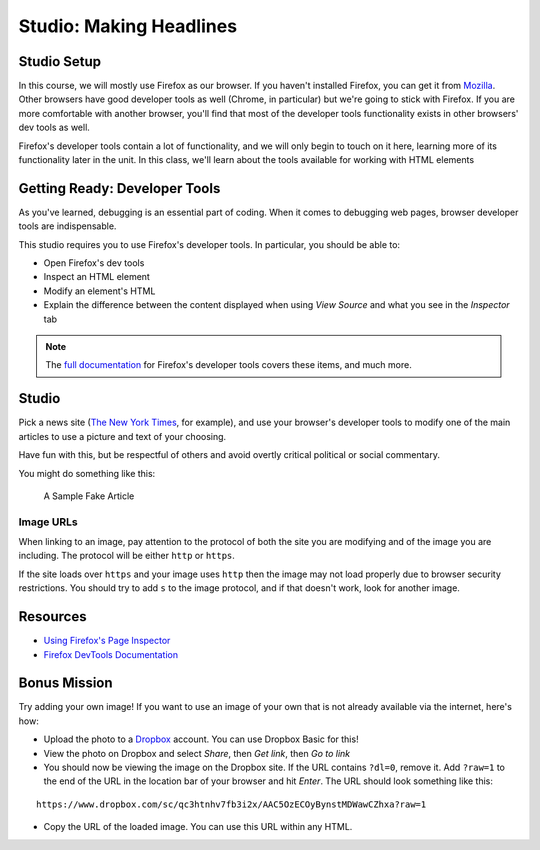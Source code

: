 Studio: Making Headlines
========================

Studio Setup
------------

In this course, we will mostly use Firefox as our browser. 
If you haven't installed Firefox, you can get it from `Mozilla <https://www.mozilla.org/en-US/firefox/new/>`_. 
Other browsers have good developer tools as well (Chrome, in particular) but we're going to stick with Firefox. 
If you are more comfortable with another browser, you'll find that most of the developer tools functionality exists in other browsers' dev tools as well.

Firefox's developer tools contain a lot of functionality, and we will only begin to touch on it here, 
learning more of its functionality later in the unit. In this class, we'll learn about the tools available for working with HTML elements

Getting Ready: Developer Tools
------------------------------

As you've learned, debugging is an essential part of coding. When it comes to debugging web pages, browser developer tools are indispensable.

This studio requires you to use Firefox's developer tools. In particular, you should be able to:

- Open Firefox's dev tools
- Inspect an HTML element
- Modify an element's HTML
- Explain the difference between the content displayed when using *View Source* and what you see in the *Inspector* tab

.. note:: The `full documentation <https://developer.mozilla.org/en-US/docs/Tools>`_ for Firefox's developer tools covers these items, and much more.

Studio
------

Pick a news site (`The New York Times <https://www.nytimes.com/>`_, for example), and use your browser's developer tools to modify one of the main articles to use a picture and text of your choosing.

Have fun with this, but be respectful of others and avoid overtly critical political or social commentary.

You might do something like this:

.. figure:: figures/making-headlines-screenshot.png
   :alt: A screenshot of the New York Times website, with a fake article announcing an astronaut apprenticeship program at LaunchCode.

   A Sample Fake Article

Image URLs
^^^^^^^^^^

When linking to an image, pay attention to the protocol of both the site you are modifying and of the image you are including. The protocol will be either ``http`` or ``https``.

If the site loads over ``https`` and your image uses ``http`` then the image may not load properly due to browser security restrictions. You should try to add ``s`` to the image protocol, and if that doesn't work, look for another image.

Resources
---------

* `Using Firefox's Page Inspector <https://developer.mozilla.org/en-US/docs/Tools/Page_Inspector>`_
* `Firefox DevTools Documentation <https://developer.mozilla.org/en-US/docs/Tools>`_

Bonus Mission
-------------

Try adding your own image! If you want to use an image of your own that is not already available via the internet, here's how:

- Upload the photo to a `Dropbox <https://www.dropbox.com/>`_ account. You can use Dropbox Basic for this!
- View the photo on Dropbox and select *Share*, then *Get link*, then *Go to link*
- You should now be viewing the image on the Dropbox site. If the URL contains ``?dl=0``, remove it. Add ``?raw=1`` to the end of the URL in the location bar of your browser and hit *Enter*. The URL should look something like this:

::

   https://www.dropbox.com/sc/qc3htnhv7fb3i2x/AAC5OzECOyBynstMDWawCZhxa?raw=1

- Copy the URL of the loaded image. You can use this URL within any HTML.
